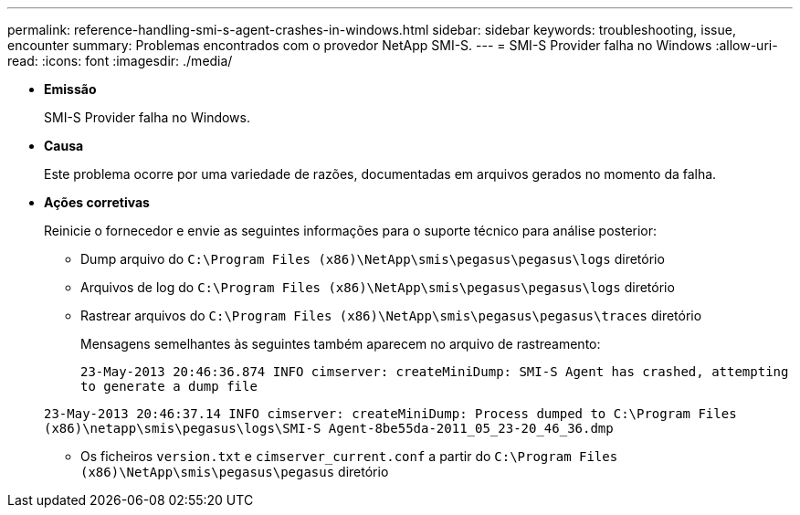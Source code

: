 ---
permalink: reference-handling-smi-s-agent-crashes-in-windows.html 
sidebar: sidebar 
keywords: troubleshooting, issue, encounter 
summary: Problemas encontrados com o provedor NetApp SMI-S. 
---
= SMI-S Provider falha no Windows
:allow-uri-read: 
:icons: font
:imagesdir: ./media/


* *Emissão*
+
SMI-S Provider falha no Windows.

* *Causa*
+
Este problema ocorre por uma variedade de razões, documentadas em arquivos gerados no momento da falha.

* *Ações corretivas*
+
Reinicie o fornecedor e envie as seguintes informações para o suporte técnico para análise posterior:

+
** Dump arquivo do `C:\Program Files (x86)\NetApp\smis\pegasus\pegasus\logs` diretório
** Arquivos de log do `C:\Program Files (x86)\NetApp\smis\pegasus\pegasus\logs` diretório
** Rastrear arquivos do `C:\Program Files (x86)\NetApp\smis\pegasus\pegasus\traces` diretório
+
Mensagens semelhantes às seguintes também aparecem no arquivo de rastreamento:

+
`23-May-2013 20:46:36.874 INFO cimserver: createMiniDump: SMI-S Agent has crashed, attempting to generate a dump file`

+
`23-May-2013 20:46:37.14 INFO cimserver: createMiniDump: Process dumped to C:\Program Files (x86)\netapp\smis\pegasus\logs\SMI-S Agent-8be55da-2011_05_23-20_46_36.dmp`

** Os ficheiros `version.txt` e `cimserver_current.conf` a partir do `C:\Program Files (x86)\NetApp\smis\pegasus\pegasus` diretório



